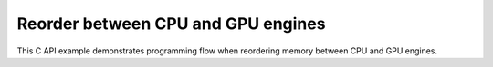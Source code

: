 .. index:: pair: page; Reorder between CPU and GPU engines
.. _doxid-cross_engine_reorder_c:

Reorder between CPU and GPU engines
===================================

This C API example demonstrates programming flow when reordering memory between CPU and GPU engines.

.. ref-code-block:: cpp

	/*******************************************************************************
	* Copyright 2019-2025 Intel Corporation
	*
	* Licensed under the Apache License, Version 2.0 (the "License");
	* you may not use this file except in compliance with the License.
	* You may obtain a copy of the License at
	*
	*     http://www.apache.org/licenses/LICENSE-2.0
	*
	* Unless required by applicable law or agreed to in writing, software
	* distributed under the License is distributed on an "AS IS" BASIS,
	* WITHOUT WARRANTIES OR CONDITIONS OF ANY KIND, either express or implied.
	* See the License for the specific language governing permissions and
	* limitations under the License.
	*******************************************************************************/
	
	
	
	
	#include <stdio.h>
	#include <stdlib.h>
	
	#include "oneapi/dnnl/dnnl.h"
	
	#include "example_utils.h"
	
	size_t product(int n_dims, const :ref:`dnnl_dim_t <doxid-group__dnnl__api__data__types_1ga872631b12a112bf43fba985cba24dd20>` dims[]) {
	    size_t n_elems = 1;
	    for (int d = 0; d < n_dims; ++d) {
	        n_elems *= (size_t)dims[d];
	    }
	    return n_elems;
	}
	
	void fill(:ref:`dnnl_memory_t <doxid-structdnnl__memory>` mem, int n_dims, const :ref:`dnnl_dim_t <doxid-group__dnnl__api__data__types_1ga872631b12a112bf43fba985cba24dd20>` dims[]) {
	    const size_t n_elems = product(n_dims, dims);
	    float *array = (float *)malloc(n_elems * sizeof(float));
	    if (!array) COMPLAIN_EXAMPLE_ERROR_AND_EXIT("%s", "malloc returned NULL");
	
	    for (size_t e = 0; e < n_elems; ++e) {
	        array[e] = e % 7 ? 1.0f : -1.0f;
	    }
	
	    write_to_dnnl_memory(array, mem);
	    free(array);
	}
	
	int find_negative(:ref:`dnnl_memory_t <doxid-structdnnl__memory>` mem, int n_dims, const :ref:`dnnl_dim_t <doxid-group__dnnl__api__data__types_1ga872631b12a112bf43fba985cba24dd20>` dims[]) {
	    const size_t n_elems = product(n_dims, dims);
	    float *array = (float *)malloc(n_elems * sizeof(float));
	    if (!array) COMPLAIN_EXAMPLE_ERROR_AND_EXIT("%s", "malloc returned NULL");
	    read_from_dnnl_memory(array, mem);
	
	    int negs = 0;
	    for (size_t e = 0; e < n_elems; ++e) {
	        negs += array[e] < 0.0f;
	    }
	
	    free(array);
	    return negs;
	}
	
	void cross_engine_reorder() {
	    :ref:`dnnl_engine_t <doxid-structdnnl__engine>` engine_cpu, engine_gpu;
	    CHECK(:ref:`dnnl_engine_create <doxid-group__dnnl__api__engine_1gab84f82f3011349cbfe368b61882834fd>`(&engine_cpu, validate_engine_kind(:ref:`dnnl_cpu <doxid-group__dnnl__api__engine_1gga04b3dd9eba628ea02218a52c4c4363a2abde7b942413dd36f8285dd360fc0c797>`), 0));
	    CHECK(:ref:`dnnl_engine_create <doxid-group__dnnl__api__engine_1gab84f82f3011349cbfe368b61882834fd>`(&engine_gpu, validate_engine_kind(:ref:`dnnl_gpu <doxid-group__dnnl__api__engine_1gga04b3dd9eba628ea02218a52c4c4363a2a6ab900ae0fc26be67742c0e59a015438>`), 0));
	
	    const :ref:`dnnl_dims_t <doxid-group__dnnl__api__data__types_1ga8331e1160e52a5d4babe96736464095a>` tz = {2, 16, 1, 1};
	
	    :ref:`dnnl_memory_desc_t <doxid-structdnnl__memory__desc>` m_cpu_md, m_gpu_md;
	    CHECK(:ref:`dnnl_memory_desc_create_with_tag <doxid-group__dnnl__api__memory_1gaa326fcf2176d2f9e28f513259f4f8326>`(
	            &m_cpu_md, 4, tz, :ref:`dnnl_f32 <doxid-group__dnnl__api__data__types_1gga012ba1c84ff24bdd068f9d2f9b26a130a6b33889946b183311c39cc1bd0656ae9>`, :ref:`dnnl_nchw <doxid-group__dnnl__api__memory_1gga395e42b594683adb25ed2d842bb3091da83a751aedeb59613312339d0f8b90f54>`));
	    CHECK(:ref:`dnnl_memory_desc_create_with_tag <doxid-group__dnnl__api__memory_1gaa326fcf2176d2f9e28f513259f4f8326>`(
	            &m_gpu_md, 4, tz, :ref:`dnnl_f32 <doxid-group__dnnl__api__data__types_1gga012ba1c84ff24bdd068f9d2f9b26a130a6b33889946b183311c39cc1bd0656ae9>`, :ref:`dnnl_nchw <doxid-group__dnnl__api__memory_1gga395e42b594683adb25ed2d842bb3091da83a751aedeb59613312339d0f8b90f54>`));
	
	    :ref:`dnnl_memory_t <doxid-structdnnl__memory>` m_cpu, m_gpu;
	    CHECK(:ref:`dnnl_memory_create <doxid-group__dnnl__api__memory_1ga24c17a1c03c05be8907114f9b46f0761>`(
	            &m_cpu, m_cpu_md, engine_cpu, :ref:`DNNL_MEMORY_ALLOCATE <doxid-group__dnnl__api__memory_1gaf19cbfbf1f0a9508283f2a25561ae0e4>`));
	    CHECK(:ref:`dnnl_memory_create <doxid-group__dnnl__api__memory_1ga24c17a1c03c05be8907114f9b46f0761>`(
	            &m_gpu, m_gpu_md, engine_gpu, :ref:`DNNL_MEMORY_ALLOCATE <doxid-group__dnnl__api__memory_1gaf19cbfbf1f0a9508283f2a25561ae0e4>`));
	
	    fill(m_cpu, 4, tz);
	    if (find_negative(m_cpu, 4, tz) == 0)
	        COMPLAIN_EXAMPLE_ERROR_AND_EXIT(
	                "%s", "incorrect data fill, no negative values found");
	
	    /* reorder cpu -> gpu */
	    :ref:`dnnl_primitive_desc_t <doxid-structdnnl__primitive__desc>` r1_pd;
	    CHECK(:ref:`dnnl_reorder_primitive_desc_create <doxid-group__dnnl__api__reorder_1ga20e455d1b6b20fb8a2a9210def44263b>`(
	            &r1_pd, m_cpu_md, engine_cpu, m_gpu_md, engine_gpu, NULL));
	    :ref:`dnnl_primitive_t <doxid-structdnnl__primitive>` r1;
	    CHECK(:ref:`dnnl_primitive_create <doxid-group__dnnl__api__primitives__common_1gad07540a0074d9cd3a6970b49897e57d3>`(&r1, r1_pd));
	
	    /* relu gpu */
	    :ref:`dnnl_primitive_desc_t <doxid-structdnnl__primitive__desc>` relu_pd;
	    CHECK(:ref:`dnnl_eltwise_forward_primitive_desc_create <doxid-group__dnnl__api__eltwise_1gaf5ae8472e1a364502103dea646ccb5bf>`(&relu_pd, engine_gpu,
	            :ref:`dnnl_forward <doxid-group__dnnl__api__primitives__common_1ggae3c1f22ae55645782923fbfd8b07d0c4a6a59d07a8414bb69b3cb9904ed302adb>`, :ref:`dnnl_eltwise_relu <doxid-group__dnnl__api__primitives__common_1gga96946c805f6c4922c38c37049ab95d23a5e37643fec6531331e2e38df68d4c65a>`, m_gpu_md, m_gpu_md, 0.0f, 0.0f,
	            NULL));
	
	    :ref:`dnnl_primitive_t <doxid-structdnnl__primitive>` relu;
	    CHECK(:ref:`dnnl_primitive_create <doxid-group__dnnl__api__primitives__common_1gad07540a0074d9cd3a6970b49897e57d3>`(&relu, relu_pd));
	
	    /* reorder gpu -> cpu */
	    :ref:`dnnl_primitive_desc_t <doxid-structdnnl__primitive__desc>` r2_pd;
	    CHECK(:ref:`dnnl_reorder_primitive_desc_create <doxid-group__dnnl__api__reorder_1ga20e455d1b6b20fb8a2a9210def44263b>`(
	            &r2_pd, m_gpu_md, engine_gpu, m_cpu_md, engine_cpu, NULL));
	    :ref:`dnnl_primitive_t <doxid-structdnnl__primitive>` r2;
	    CHECK(:ref:`dnnl_primitive_create <doxid-group__dnnl__api__primitives__common_1gad07540a0074d9cd3a6970b49897e57d3>`(&r2, r2_pd));
	
	    :ref:`dnnl_stream_t <doxid-structdnnl__stream>` stream_gpu;
	    CHECK(:ref:`dnnl_stream_create <doxid-group__dnnl__api__stream_1gaefca700bdec59b22c05f248df5bb3354>`(
	            &stream_gpu, engine_gpu, :ref:`dnnl_stream_default_flags <doxid-group__dnnl__api__stream_1gga3d74cfed8fe92b0e4498a1f2bdab5547acf05c543bccebd58e6d4e0db7137fb92>`));
	
	    :ref:`dnnl_exec_arg_t <doxid-structdnnl__exec__arg__t>` r1_args[] = {{:ref:`DNNL_ARG_FROM <doxid-group__dnnl__api__primitives__common_1ga953b34f004a8222b04e21851487c611a>`, m_cpu}, {:ref:`DNNL_ARG_TO <doxid-group__dnnl__api__primitives__common_1gaf700c3396987b450413c8df5d78bafd9>`, m_gpu}};
	    CHECK(:ref:`dnnl_primitive_execute <doxid-group__dnnl__api__primitives__common_1ga57f8ec3a6e5b33a1068cf2236028935c>`(r1, stream_gpu, 2, r1_args));
	
	    :ref:`dnnl_exec_arg_t <doxid-structdnnl__exec__arg__t>` relu_args[]
	            = {{:ref:`DNNL_ARG_SRC <doxid-group__dnnl__api__primitives__common_1gac37ad67b48edeb9e742af0e50b70fe09>`, m_gpu}, {:ref:`DNNL_ARG_DST <doxid-group__dnnl__api__primitives__common_1ga3ca217e4a06d42a0ede3c018383c388f>`, m_gpu}};
	    CHECK(:ref:`dnnl_primitive_execute <doxid-group__dnnl__api__primitives__common_1ga57f8ec3a6e5b33a1068cf2236028935c>`(relu, stream_gpu, 2, relu_args));
	
	    :ref:`dnnl_exec_arg_t <doxid-structdnnl__exec__arg__t>` r2_args[] = {{:ref:`DNNL_ARG_FROM <doxid-group__dnnl__api__primitives__common_1ga953b34f004a8222b04e21851487c611a>`, m_gpu}, {:ref:`DNNL_ARG_TO <doxid-group__dnnl__api__primitives__common_1gaf700c3396987b450413c8df5d78bafd9>`, m_cpu}};
	    CHECK(:ref:`dnnl_primitive_execute <doxid-group__dnnl__api__primitives__common_1ga57f8ec3a6e5b33a1068cf2236028935c>`(r2, stream_gpu, 2, r2_args));
	
	    CHECK(:ref:`dnnl_stream_wait <doxid-group__dnnl__api__stream_1ga6a8175b9384349b1ee73a78a24b5883f>`(stream_gpu));
	
	    if (find_negative(m_cpu, 4, tz) != 0)
	        COMPLAIN_EXAMPLE_ERROR_AND_EXIT(
	                "%s", "found negative values after ReLU applied");
	
	    /* clean up */
	    :ref:`dnnl_primitive_desc_destroy <doxid-group__dnnl__api__primitives__common_1ga643938c7c73d200ac1fd3866204e7285>`(relu_pd);
	    :ref:`dnnl_primitive_desc_destroy <doxid-group__dnnl__api__primitives__common_1ga643938c7c73d200ac1fd3866204e7285>`(r1_pd);
	    :ref:`dnnl_primitive_desc_destroy <doxid-group__dnnl__api__primitives__common_1ga643938c7c73d200ac1fd3866204e7285>`(r2_pd);
	
	    :ref:`dnnl_primitive_destroy <doxid-group__dnnl__api__primitives__common_1gaba605c4591c2054a6ee80ec1b581659f>`(relu);
	    :ref:`dnnl_primitive_destroy <doxid-group__dnnl__api__primitives__common_1gaba605c4591c2054a6ee80ec1b581659f>`(r1);
	    :ref:`dnnl_primitive_destroy <doxid-group__dnnl__api__primitives__common_1gaba605c4591c2054a6ee80ec1b581659f>`(r2);
	    :ref:`dnnl_memory_destroy <doxid-group__dnnl__api__memory_1gaa219225aae8e53489caab3fe1bc80a52>`(m_cpu);
	    :ref:`dnnl_memory_destroy <doxid-group__dnnl__api__memory_1gaa219225aae8e53489caab3fe1bc80a52>`(m_gpu);
	    :ref:`dnnl_memory_desc_destroy <doxid-group__dnnl__api__memory_1ga836fbf5e9a20cd10b452d2928f82b4ad>`(m_cpu_md);
	    :ref:`dnnl_memory_desc_destroy <doxid-group__dnnl__api__memory_1ga836fbf5e9a20cd10b452d2928f82b4ad>`(m_gpu_md);
	
	    :ref:`dnnl_stream_destroy <doxid-group__dnnl__api__stream_1gae7fe8b23136cafa62a39301799cd6e44>`(stream_gpu);
	
	    :ref:`dnnl_engine_destroy <doxid-group__dnnl__api__engine_1ga8d6976b3792cf1ef64d01545929b4d8f>`(engine_cpu);
	    :ref:`dnnl_engine_destroy <doxid-group__dnnl__api__engine_1ga8d6976b3792cf1ef64d01545929b4d8f>`(engine_gpu);
	}
	
	int main() {
	    cross_engine_reorder();
	    printf("Example passed on CPU/GPU.\n");
	    return 0;
	}

